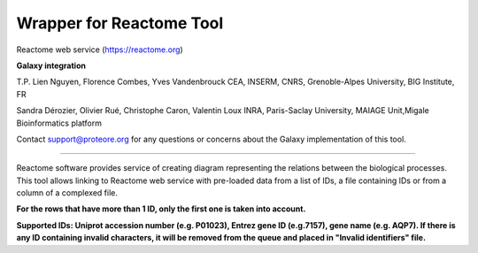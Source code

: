 Wrapper for Reactome Tool
=========================

Reactome web service (https://reactome.org)

**Galaxy integration**

T.P. Lien Nguyen, Florence Combes, Yves Vandenbrouck CEA, INSERM, CNRS, Grenoble-Alpes University, BIG Institute, FR

Sandra Dérozier, Olivier Rué, Christophe Caron, Valentin Loux INRA, Paris-Saclay University, MAIAGE Unit,Migale Bioinformatics platform

Contact support@proteore.org for any questions or concerns about the Galaxy implementation of this tool.

-------------------------

Reactome software provides service of creating diagram representing the relations between the biological processes. 
This tool allows linking to Reactome web service with pre-loaded data from a list of IDs, a file containing IDs or from a column of a complexed file.

**For the rows that have more than 1 ID, only the first one is taken into account.**

**Supported IDs: Uniprot accession number (e.g. P01023), Entrez gene ID (e.g.7157), gene name (e.g. AQP7). If there is any ID containing invalid characters, it will be removed from the queue and placed in "Invalid identifiers" file.**
